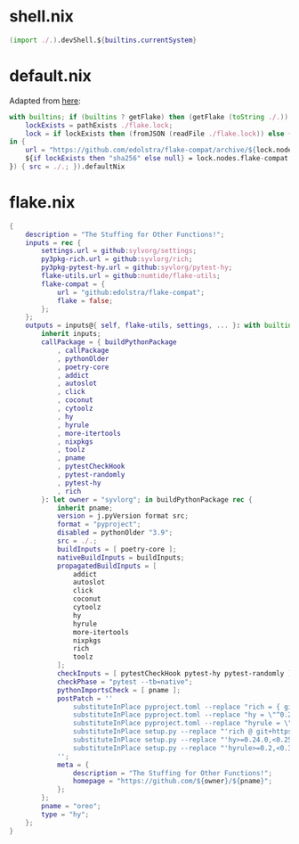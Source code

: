 * shell.nix

#+begin_src nix :tangle (meq/tangle-path)
(import ./.).devShell.${builtins.currentSystem}
#+end_src

* default.nix

Adapted from [[https://github.com/edolstra/flake-compat#usage][here]]:

#+begin_src nix :tangle (meq/tangle-path)
with builtins; if (builtins ? getFlake) then (getFlake (toString ./.)) else (import fetchTarball (let
    lockExists = pathExists ./flake.lock;
    lock = if lockExists then (fromJSON (readFile ./flake.lock)) else { nodes.flake-compat.locked.rev = "master"; };
in {
    url = "https://github.com/edolstra/flake-compat/archive/${lock.nodes.flake-compat.locked.rev}.tar.gz";
    ${if lockExists then "sha256" else null} = lock.nodes.flake-compat.locked.narHash;
}) { src = ./.; }).defaultNix
#+end_src

* flake.nix

#+begin_src nix :tangle (meq/tangle-path)
{
    description = "The Stuffing for Other Functions!";
    inputs = rec {
        settings.url = github:sylvorg/settings;
        py3pkg-rich.url = github:syvlorg/rich;
        py3pkg-pytest-hy.url = github:syvlorg/pytest-hy;
        flake-utils.url = github:numtide/flake-utils;
        flake-compat = {
            url = "github:edolstra/flake-compat";
            flake = false;
        };
    };
    outputs = inputs@{ self, flake-utils, settings, ... }: with builtins; with settings.lib; with flake-utils.lib; settings.mkOutputs {
        inherit inputs;
        callPackage = { buildPythonPackage
            , callPackage
            , pythonOlder
            , poetry-core
            , addict
            , autoslot
            , click
            , coconut
            , cytoolz
            , hy
            , hyrule
            , more-itertools
            , nixpkgs
            , toolz
            , pname
            , pytestCheckHook
            , pytest-randomly
            , pytest-hy
            , rich
        }: let owner = "syvlorg"; in buildPythonPackage rec {
            inherit pname;
            version = j.pyVersion format src;
            format = "pyproject";
            disabled = pythonOlder "3.9";
            src = ./.;
            buildInputs = [ poetry-core ];
            nativeBuildInputs = buildInputs;
            propagatedBuildInputs = [
                addict
                autoslot
                click
                coconut
                cytoolz
                hy
                hyrule
                more-itertools
                nixpkgs
                rich
                toolz
            ];
            checkInputs = [ pytestCheckHook pytest-hy pytest-randomly ];
            checkPhase = "pytest --tb=native";
            pythonImportsCheck = [ pname ];
            postPatch = ''
                substituteInPlace pyproject.toml --replace "rich = { git = \"https://github.com/${owner}/rich.git\", branch = \"master\" }" ""
                substituteInPlace pyproject.toml --replace "hy = \"^0.24.0\"" ""
                substituteInPlace pyproject.toml --replace "hyrule = \"^0.2\"" ""
                substituteInPlace setup.py --replace "'rich @ git+https://github.com/${owner}/rich.git@master'," ""
                substituteInPlace setup.py --replace "'hy>=0.24.0,<0.25.0'," ""
                substituteInPlace setup.py --replace "'hyrule>=0.2,<0.3'," ""
            '';
            meta = {
                description = "The Stuffing for Other Functions!";
                homepage = "https://github.com/${owner}/${pname}";
            };
        };
        pname = "oreo";
        type = "hy";
    };
}
#+end_src
